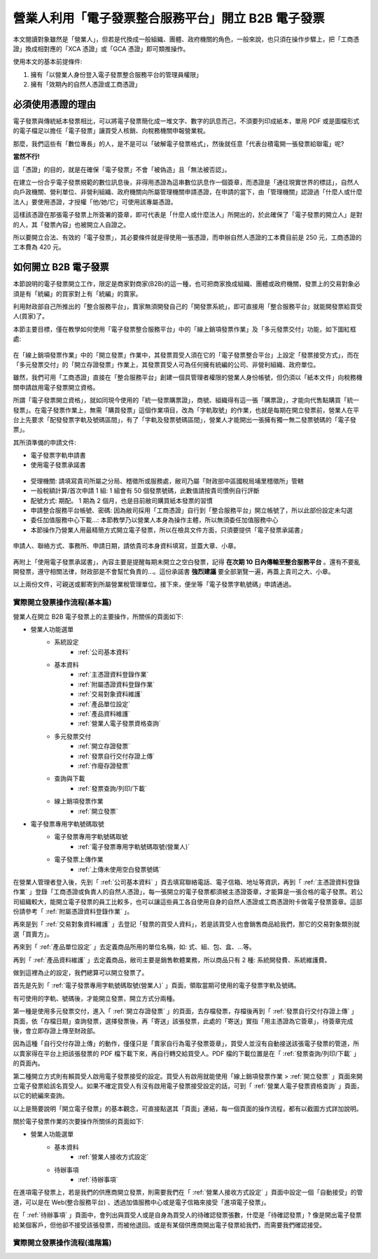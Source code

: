 營業人利用「電子發票整合服務平台」開立 B2B 電子發票
===============================================================================

本文閱讀對象雖然是「營業人」，但若是代換成一般組織、團體、政府機關的角色，\
一般來說，也只須在操作步驟上，\
把「工商憑證」換成相對應的「XCA 憑證」或「GCA 憑證」即可類推操作。

使用本文的基本前提條件:

1. 擁有「以營業人身份登入電子發票整合服務平台的管理員權限」
#. 擁有「效期內的自然人憑證或工商憑證」

必須使用憑證的理由
-------------------------------------------------------------------------------

電子發票與傳統紙本發票相比，可以將電子發票簡化成一堆文字、數字的訊息而己，\
不須要列印成紙本，單用 PDF 或是圖檔形式的電子檔足以擔任「電子發票」讓買受人核銷、\
向稅務機關申報營業稅。

那麼，我們這些有「數位專長」的人，是不是可以「破解電子發票格式」，\
然後就任意「代表台積電開一張發票給聯電」呢?

**當然不行!**

這「憑證」的目的，就是在確保「電子發票」不會「被偽造」且「無法被否認」。

在建立一份合乎電子發票規範的數位訊息後，非得用憑證為這串數位訊息作一個簽章，\
而憑證是「通往現實世界的標誌」，自然人向戶政機關、\
營利單位、非營利組織、政府機關向所屬管理機關申請憑證，在申請的當下，\
由「管理機關」認證過「什麼人或什麼法人」要使用憑證，\
才授權「他/她/它」可使用該專屬憑證。

這樣該憑證在那張電子發票上所簽署的簽章，即可代表是「什麼人或什麼法人」所開出的，\
於此確保了「電子發票的開立人」是對的人，其「發票內容」也被開立人自證之。

所以要開立合法、有效的「電子發票」，其必要條件就是得使用一張憑證，\
而申辦自然人憑證的工本費目前是 250 元，工商憑證的工本費為 420 元。

如何開立 B2B 電子發票
-------------------------------------------------------------------------------

本節說明的電子發票開立工作，限定是商家對商家(B2B)的這一種，\
也可把商家換成組織、團體或政府機關，\
發票上的交易對象必須是有「統編」的買家對上有「統編」的賣家。\

利用財政部自己所推出的「整合服務平台」，\
賣家無須開發自己的「開發票系統」，\
即可直接用「整合服務平台」就能開發票給買受人(買家)了。

本節主要目標，僅在教學如何使用「電子發票整合服務平台」中的「線上銷項發票作業」\
及「多元發票交付」功能，如下圖紅框處:

.. figure:: merchant_only_b2b/merchant_only_b2b_operations.png 
    :width: 500px
    :align: center

在「線上銷項發票作業」中的「開立發票」作業中，\
其發票買受人須在它的「電子發票整合平台」上設定「發票接受方式」，\
而在「多元發票交付」的「開立存證發票」作業上，\
其發票買受人可為任何擁有統編的公司、非營利組織、政府單位。

雖然，我們可用「工商憑證」直接在「整合服務平台」創建一個具管理者權限的營業人身份帳號，\
但仍須以「紙本文件」向稅務機關申請啟用電子發票開立資格。

所謂「電子發票開立資格」，就如同現今使用的「統一發票購票證」，\
商號、組織得有這一張「購票證」，才能向代售點購買「統一發票」。\
在電子發票作業上，無需「購買發票」這個作業項目，改為「字軌取號」的作業，\
也就是每期在開立發票前，營業人在平台上先要求「配發發票字軌及號碼區間」，\
有了「字軌及發票號碼區間」，營業人才能開出一張擁有獨一無二發票號碼的「電子發票」。

其所須準備的申請文件:

* 電子發票字軌申請書
* 使用電子發票承諾書

.. figure:: merchant_only_b2b/serial_number_01.png
    :width: 500px
    :align: center

* 受理機關: 請填寫貴司所屬之分局、稽徵所或服務處，敝司乃屬「財政部中區國稅局埔里稽徵所」管轄
* 一般稅額計算/首次申請 1 組: 1 組會有 50 個發票號碼，此數值請按貴司慣例自行評斷
* 配號方式: 期配。 1 期為 2 個月，也是目前敝司購買紙本發票的習慣
* 申請整合服務平台帳號、密碼: 因為敝司採用「工商憑證」自行到「整合服務平台」開立帳號了，\
  所以此部份設定未勾選
* 委任加值服務中心下載…: 本節教學乃以營業人本身為操作主體，所以無須委任加值服務中心
* 本節操作乃營業人用最精簡方式開立電子發票，所以在檢具文件方面，只須要提供「電子發票承諾書」

.. figure:: merchant_only_b2b/serial_number_02.png
    :width: 500px
    :align: center

.. figure:: merchant_only_b2b/serial_number_03.png
    :width: 500px
    :align: center

申請人、聯絡方式、事務所、申請日期，請依貴司本身資料填寫，並蓋大章、小章。

.. figure:: merchant_only_b2b/serial_number_04.png
    :width: 500px
    :align: center

.. figure:: merchant_only_b2b/promise.png
    :width: 500px
    :align: center

再附上「使用電子發票承諾書」，內容主要是提醒每期未開立之空白發票，\
記得 **在次期 10 日內傳輸至整合服務平台** 。還有不要亂開發票，遵守相關法律，\
財政部是不會幫忙負責的…。這份承諾書 **強烈建議** 要全部瀏覽一遍，\
再蓋上貴司之大、小章。

以上兩份文件，可親送或郵寄到所屬營業稅管理單位。\
接下來，便坐等「電子發票字軌號碼」申請通過。

實際開立發票操作流程(基本篇)
^^^^^^^^^^^^^^^^^^^^^^^^^^^^^^^^^^^^^^^^^^^^^^^^^^^^^^^^^^^^^^^^^^^^^^^^^^^^^^^

營業人在開立 B2B 電子發票上的主要操作，所關係的頁面如下:

* 營業人功能選單
    * 系統設定
        * :ref:`公司基本資料`
    * 基本資料
        * :ref:`主憑證資料登錄作業`
        * :ref:`附屬憑證資料登錄作業`
        * :ref:`交易對象資料維護`
        * :ref:`產品單位設定`
        * :ref:`產品資料維護`
        * :ref:`營業人電子發票資格查詢`
    * 多元發票交付
        * :ref:`開立存證發票`
        * :ref:`發票自行交付存證上傳`
        * :ref:`作廢存證發票`
    * 查詢與下載
        * :ref:`發票查詢/列印/下載`
    * 線上銷項發票作業
        * :ref:`開立發票`
* 電子發票專用字軌號碼取號
    * 電子發票專用字軌號碼取號
        * :ref:`電子發票專用字軌號碼取號(營業人)`
    * 電子發票上傳作業
        * :ref:`上傳未使用空白發票號碼`

在營業人管理者登入後，先到「 :ref:`公司基本資料` 」頁去填寫聯絡電話、電子信箱、地址等資訊，\
再到「 :ref:`主憑證資料登錄作業` 」登錄「工商憑證或負責人的自然人憑證」，\
每一張開立的電子發票都須被主憑證簽章，才能算是一張合格的電子發票。\
若公司組織較大，能開立電子發票的員工比較多，\
也可以讓這些員工各自使用自身的自然人憑證或工商憑證附卡做電子發票簽章。\
這部份請參考「 :ref:`附屬憑證資料登錄作業` 」。

再來是到「 :ref:`交易對象資料維護` 」去登記「發票的買受人資料」，\
若是該買受人也會銷售商品給我們，那它的交易對象類別就選「買賣方」。

再來到「 :ref:`產品單位設定` 」去定義商品所用的單位名稱，如: 式、組、包、盒、…等。

再到「 :ref:`產品資料維護` 」去定義商品，敝司主要是銷售軟體業務，所以商品只有 2 種: 系統開發費、系統維護費。

做到這裡為止的設定，我們總算可以開立發票了。

首先是先到「 :ref:`電子發票專用字軌號碼取號(營業人)` 」頁面，領取當期可使用的電子發票字軌及號碼。

有可使用的字軌、號碼後，才能開立發票，開立方式分兩種。

第一種是使用多元發票交付，進入「 :ref:`開立存證發票` 」的頁面，去存檔發票，\
存檔後再到「 :ref:`發票自行交付存證上傳` 」頁面，\
依「存檔日期」查詢發票，選擇發票後，再「寄送」該張發票，此處的「寄送」實指「用主憑證為它簽章」，\
待簽章完成後，會立即存證上傳至財政部。

因為這種「自行交付存證上傳」的動作，僅僅只是「賣家自行為電子發票簽章」，\
買受人並沒有自動接送該張電子發票的管道，\
所以賣家得在平台上把該張發票的 PDF 檔下載下來，再自行轉交給買受人。\
PDF 檔的下載位置是在「 :ref:`發票查詢/列印/下載` 」的頁面內。

第二種開立方式則有賴買受人啟用電子發票接受的設定。\
買受人有啟用就能使用「線上銷項發票作業 > :ref:`開立發票` 」頁面來開立電子發票給該名買受人。\
如果不確定買受人有沒有啟用電子發票接受設定的話，可到「 :ref:`營業人電子發票資格查詢` 」頁面，\
以它的統編來查詢。

以上是簡要說明「開立電子發票」的基本觀念，可直接點選其「頁面」連結，\
每一個頁面的操作流程，都有以截圖方式詳加說明。

關於電子發票作業的次要操作所關係的頁面如下:

* 營業人功能選單
    * 基本資料
        * :ref:`營業人接收方式設定`
    * 待辦事項
        * :ref:`待辦事項`

在進項電子發票上，若是我們的供應商開立發票，\
則需要我們在「 :ref:`營業人接收方式設定` 」頁面中設定一個「自動接受」的管道，\
可以是在 Web(整合服務平台) 、透過加值服務中心或是電子信箱來接受「進項電子發票」。

在「 :ref:`待辦事項` 」頁面中，會列出與買受人或是自身為買受人的待確認發票張數，\
什麼是「待確認發票」? 像是開出電子發票給某個客戶，但他卻不接受該張發票，而被他退回。\
或是有某個供應商開出電子發票給我們，而需要我們確認接受。

實際開立發票操作流程(進階篇)
^^^^^^^^^^^^^^^^^^^^^^^^^^^^^^^^^^^^^^^^^^^^^^^^^^^^^^^^^^^^^^^^^^^^^^^^^^^^^^^

.. todo::

    * 批次開立發票